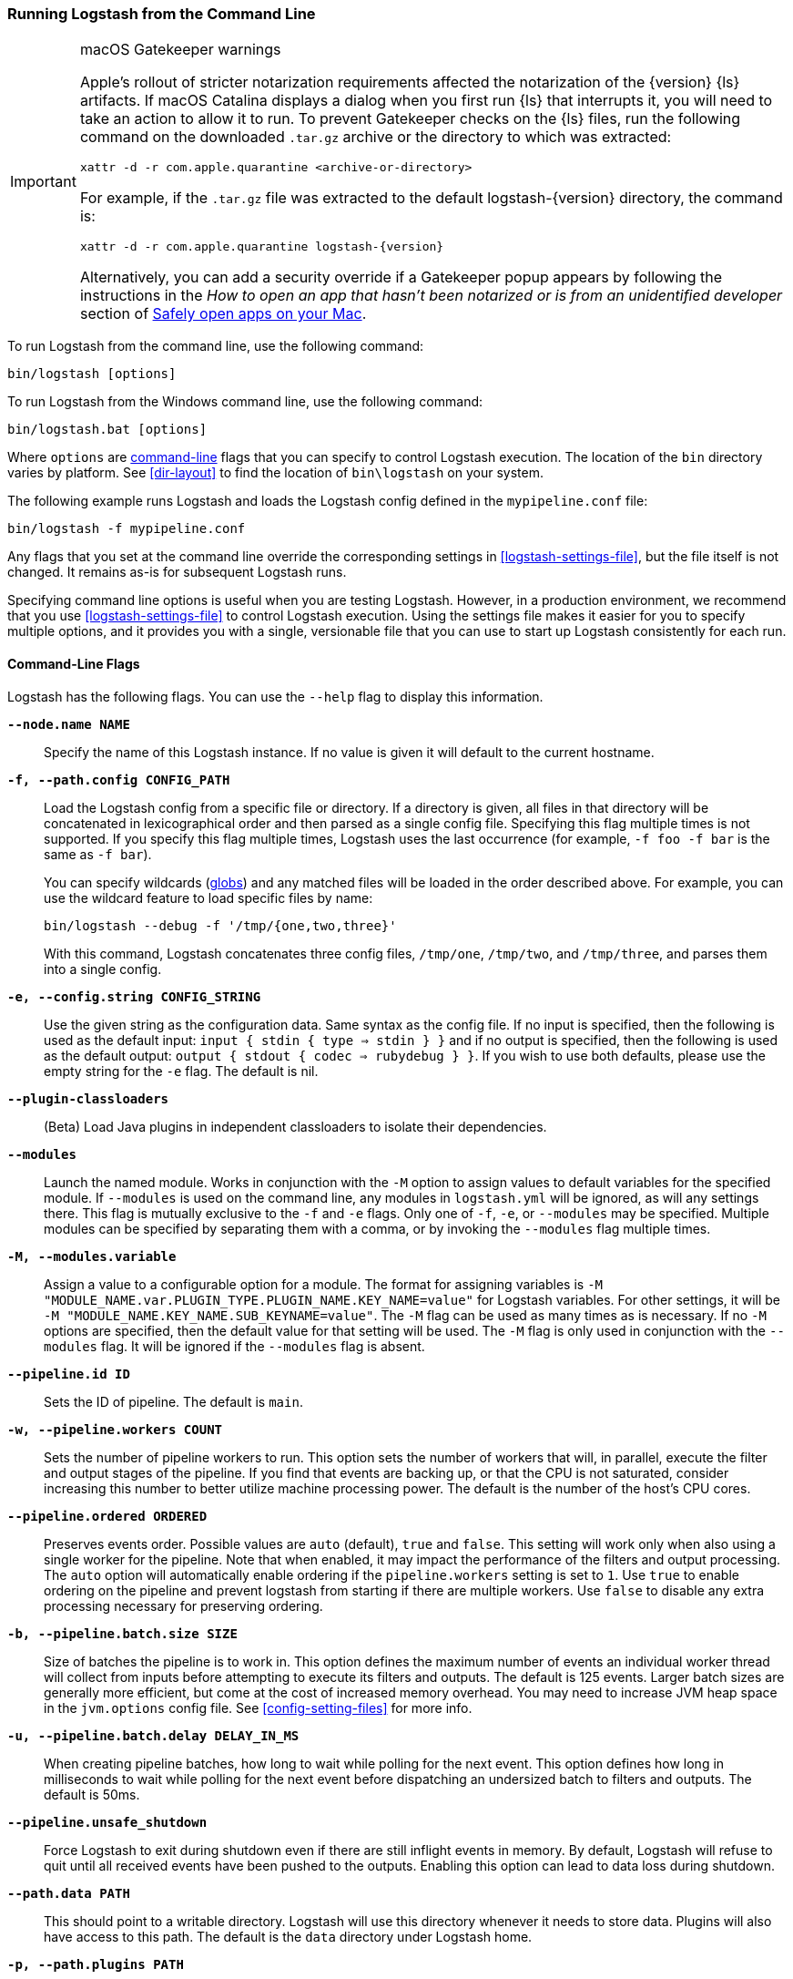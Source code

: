 [[running-logstash-command-line]]
=== Running Logstash from the Command Line

[IMPORTANT]
.macOS Gatekeeper warnings
====
Apple's rollout of stricter notarization requirements affected the notarization
of the {version} {ls} artifacts. If macOS Catalina displays a dialog when you
first run {ls} that interrupts it, you will need to take an action to allow it
to run.
To prevent Gatekeeper checks on the {ls} files, run the following command on the
downloaded `.tar.gz` archive or the directory to which was extracted:
[source,sh]
----
xattr -d -r com.apple.quarantine <archive-or-directory>
----
For example, if the `.tar.gz` file was extracted to the default
logstash-{version} directory, the command is:
[source,sh,subs="attributes"]
----
xattr -d -r com.apple.quarantine logstash-{version}
----
Alternatively, you can add a security override if a Gatekeeper popup appears by
following the instructions in the _How to open an app that hasn’t been notarized
or is from an unidentified developer_ section of
https://support.apple.com/en-us/HT202491[Safely open apps on your Mac].
====


To run Logstash from the command line, use the following command:

[source,shell]
----
bin/logstash [options]
----

To run Logstash from the Windows command line, use the following command:

[source,shell]
----
bin/logstash.bat [options]
----

Where `options` are <<command-line-flags,command-line>> flags that you can
specify to control Logstash execution. The location of the `bin` directory
varies by platform. See <<dir-layout>> to find the location of `bin\logstash` on
your system.

The following example runs Logstash and loads the Logstash config defined in
the `mypipeline.conf` file:

[source,shell]
----
bin/logstash -f mypipeline.conf
----

Any flags that you set at the command line override the corresponding settings
in <<logstash-settings-file>>, but the file
itself is not changed. It remains as-is for subsequent Logstash runs.

Specifying command line options is useful when you are testing Logstash.
However, in a production environment, we recommend that you use
<<logstash-settings-file>> to control Logstash execution. Using
the settings file makes it easier for you to specify multiple options, and it
provides you with a single, versionable file that you can use to start up
Logstash consistently for each run.

[[command-line-flags]]
==== Command-Line Flags

Logstash has the following flags. You can use the `--help` flag to display this information.

*`--node.name NAME`*::
  Specify the name of this Logstash instance. If no value is given it will default to the current
  hostname.

*`-f, --path.config CONFIG_PATH`*::
Load the Logstash config from a specific file or directory. If a directory is given, all
files in that directory will be concatenated in lexicographical order and then parsed as a
single config file. Specifying this flag multiple times is not supported. If you specify
this flag multiple times, Logstash uses the last occurrence (for example, `-f foo -f bar`
is the same as `-f bar`).
+
You can specify wildcards (<<glob-support,globs>>) and any matched files will
be loaded in the order described above. For example, you can use the wildcard feature to
load specific files by name:
+
[source,shell]
---------------------------------------------
bin/logstash --debug -f '/tmp/{one,two,three}'
---------------------------------------------
+
With this command, Logstash concatenates three config files, `/tmp/one`, `/tmp/two`, and
`/tmp/three`, and parses them into a single config.

*`-e, --config.string CONFIG_STRING`*::
  Use the given string as the configuration data. Same syntax as the config file. If no
  input is specified, then the following is used as the default input:
  `input { stdin { type => stdin } }` and if no output is specified, then the
  following is used as the default output: `output { stdout { codec => rubydebug } }`.
  If you wish to use both defaults, please use the empty string for the `-e` flag.
  The default is nil.

*`--plugin-classloaders`*::
  (Beta) Load Java plugins in independent classloaders to isolate their dependencies.

*`--modules`*::
  Launch the named module.  Works in conjunction with the `-M` option to assign values to
  default variables for the specified module.  If `--modules` is used on the command line,
  any modules in `logstash.yml` will be ignored, as will any settings there.  This flag is
  mutually exclusive to the `-f` and `-e` flags.  Only one of `-f`, `-e`, or `--modules` may
  be specified.  Multiple modules can be specified by separating them with a comma, or by
  invoking the `--modules` flag multiple times.

*`-M, --modules.variable`*::
  Assign a value to a configurable option for a module.  The format for assigning variables is
  `-M "MODULE_NAME.var.PLUGIN_TYPE.PLUGIN_NAME.KEY_NAME=value"` for Logstash variables. For other
  settings, it will be `-M "MODULE_NAME.KEY_NAME.SUB_KEYNAME=value"`.  The `-M` flag can be used
  as many times as is necessary. If no `-M` options are specified, then the default value for
  that setting will be used.  The `-M` flag is only used in conjunction with the `--modules`
  flag.  It will be ignored if the `--modules` flag is absent.

*`--pipeline.id ID`*::
  Sets the ID of pipeline. The default is `main`.

*`-w, --pipeline.workers COUNT`*::
  Sets the number of pipeline workers to run. This option sets the number of workers that will,
  in parallel, execute the filter and output stages of the pipeline. If you find that events are
  backing up, or that  the CPU is not saturated, consider increasing this number to better utilize
  machine processing power. The default is the number of the host's CPU cores.

*`--pipeline.ordered ORDERED`*::
  Preserves events order. Possible values are `auto` (default), `true` and `false`.
  This setting
  will work only when also using a single worker for the pipeline.
  Note that when enabled, it may impact the performance of the filters
  and output processing.
  The `auto` option will automatically enable ordering if the
  `pipeline.workers` setting is set to `1`.
  Use `true` to enable ordering on the pipeline and prevent logstash
  from starting if there are multiple workers.
  Use `false` to disable any extra processing necessary for preserving
  ordering.

*`-b, --pipeline.batch.size SIZE`*::
  Size of batches the pipeline is to work in. This option defines the maximum number of events an
  individual worker thread will collect from inputs before attempting to execute its filters and outputs.
  The default is 125 events. Larger batch sizes are generally more efficient, but come at the cost of
  increased memory overhead. You may need to increase JVM heap space in the `jvm.options` config file.
  See <<config-setting-files>> for more info.

*`-u, --pipeline.batch.delay DELAY_IN_MS`*::
  When creating pipeline batches, how long to wait while polling for the next event. This option defines
  how long in milliseconds to wait while polling for the next event before dispatching an undersized batch
  to filters and outputs. The default is 50ms.

*`--pipeline.unsafe_shutdown`*::
  Force Logstash to exit during shutdown even if there are still inflight events
  in memory. By default, Logstash will refuse to quit until all received events
  have been pushed to the outputs. Enabling this option can lead to data loss during shutdown.

*`--path.data PATH`*::
  This should point to a writable directory. Logstash will use this directory whenever it needs to store
  data. Plugins will also have access to this path. The default is the `data` directory under
  Logstash home.

*`-p, --path.plugins PATH`*::
  A path of where to find custom plugins. This flag can be given multiple times to include
  multiple paths. Plugins are expected to be in a specific directory hierarchy:
  `PATH/logstash/TYPE/NAME.rb` where `TYPE` is `inputs`, `filters`, `outputs`, or `codecs`,
  and `NAME` is the name of the plugin.

*`-l, --path.logs PATH`*::
  Directory to write Logstash internal logs to.

*`--log.level LEVEL`*::
 Set the log level for Logstash. Possible values are:
* `fatal`: log very severe error messages that will usually be followed by the application aborting
* `error`: log errors
* `warn`: log warnings
* `info`: log verbose info (this is the default)
* `debug`: log debugging info (for developers)
* `trace`: log finer-grained messages beyond debugging info

*`--config.debug`*::
  Show the fully compiled configuration as a debug log message (you must also have `--log.level=debug` enabled).
  WARNING: The log message will include any 'password' options passed to plugin configs as plaintext, and may result
  in plaintext passwords appearing in your logs!

*`-i, --interactive SHELL`*::
  Drop to shell instead of running as normal. Valid shells are "irb" and "pry".

*`-V, --version`*::
  Emit the version of Logstash and its friends, then exit.

*`-t, --config.test_and_exit`*::
  Check configuration for valid syntax and then exit. Note that grok patterns are not checked for
  correctness with this flag. Logstash can read multiple config files from a directory. If you combine this
  flag with `--log.level=debug`, Logstash will log the combined config file, annotating
  each config block with the source file it came from.

*`-r, --config.reload.automatic`*::
  Monitor configuration changes and reload whenever the configuration is changed.
  NOTE: Use SIGHUP to manually reload the config. The default is false.

*`--config.reload.interval RELOAD_INTERVAL`*::
  How frequently to poll the configuration location for changes. The default value is "3s".
  Note that the unit qualifier (`s`) is required.

*`--http.host HTTP_HOST`*::
  Web API binding host. This option specifies the bind address for the metrics REST endpoint. The default is "127.0.0.1".

*`--http.port HTTP_PORT`*::
  Web API http port. This option specifies the bind port for the metrics REST endpoint. The default is 9600-9700.
  This setting accepts a range of the format 9600-9700. Logstash will pick up the first available port.

*`--log.format FORMAT`*::
   Specify if Logstash should write its own logs in JSON form (one event per line) or in plain text
   (using Ruby's Object#inspect). The default is "plain".

*`--path.settings SETTINGS_DIR`*::
  Set the directory containing the `logstash.yml` <<logstash-settings-file,settings file>> as well
  as the log4j logging configuration. This can also be set through the LS_SETTINGS_DIR environment variable.
  The default is the `config` directory under Logstash home.

*`--enable-local-plugin-development`*::
[NOTE]
====
This flag is for Logstash developers only, and should not need to be set by end users.
====
This flag enables a developer to update their local Gemfile, without running into issues caused by a
frozen lockfile. This flag would typically be used when developing/testing plugins locally





*`-h, --help`*::
  Print help
